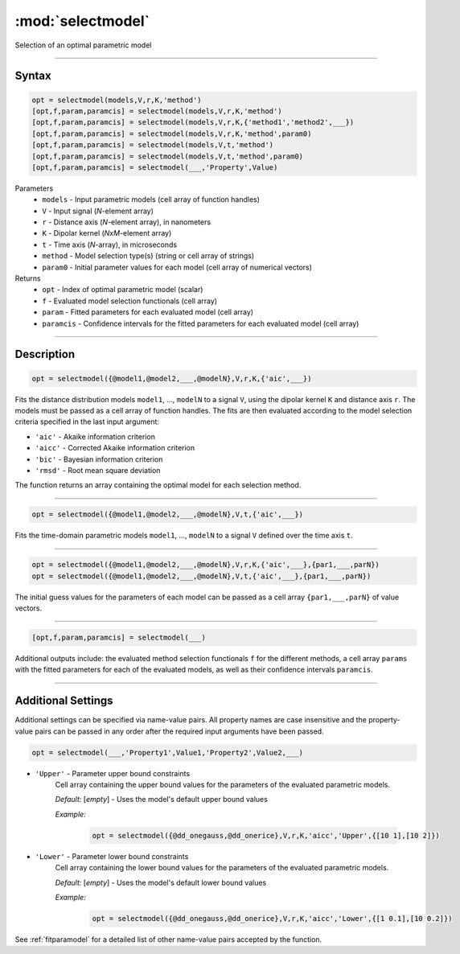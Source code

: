 .. highlight:: matlab
.. _selectmodel:


***********************
:mod:`selectmodel`
***********************

Selection of an optimal parametric model

-----------------------------



Syntax
=========================================

.. code-block:: matlab

    opt = selectmodel(models,V,r,K,'method')
    [opt,f,param,paramcis] = selectmodel(models,V,r,K,'method')
    [opt,f,param,paramcis] = selectmodel(models,V,r,K,{'method1','method2',___})
    [opt,f,param,paramcis] = selectmodel(models,V,r,K,'method',param0)
    [opt,f,param,paramcis] = selectmodel(models,V,t,'method')
    [opt,f,param,paramcis] = selectmodel(models,V,t,'method',param0)
    [opt,f,param,paramcis] = selectmodel(___,'Property',Value)


Parameters
    *   ``models`` - Input parametric models (cell array of function handles)
    *   ``V`` - Input signal (*N*-element array)
    *   ``r`` -  Distance axis (*N*-element array), in nanometers
    *   ``K`` -  Dipolar kernel (*NxM*-element array)
    *   ``t`` -  Time axis (*N*-array), in microseconds
    *   ``method`` - Model selection type(s) (string or cell array of strings)
    *   ``param0`` -  Initial parameter values for each model (cell array of numerical vectors)
Returns
    *  ``opt`` - Index of optimal parametric model (scalar)
    *  ``f`` - Evaluated model selection functionals (cell array)
    *  ``param`` - Fitted parameters for each evaluated model (cell array)
    *  ``paramcis`` - Confidence intervals for the fitted parameters for each evaluated model (cell array)


-----------------------------



Description
=========================================

.. code-block:: matlab

        opt = selectmodel({@model1,@model2,___,@modelN},V,r,K,{'aic',___})

Fits the distance distribution models ``model1``, ..., ``modelN`` to a signal ``V``, using the dipolar kernel ``K`` and distance axis ``r``. The models must be passed as a cell array of function handles. The fits are then evaluated according to the model selection criteria specified in the last input argument:

*   ``'aic'`` - Akaike information criterion
*   ``'aicc'`` - Corrected Akaike information criterion
*   ``'bic'`` - Bayesian information criterion
*   ``'rmsd'`` - Root mean square deviation


The function returns an array containing the optimal model for each selection method.


-----------------------------


.. code-block:: matlab

        opt = selectmodel({@model1,@model2,___,@modelN},V,t,{'aic',___})

Fits the time-domain parametric models ``model1``, ..., ``modelN`` to a signal ``V`` defined over the time axis ``t``.


-----------------------------


.. code-block:: matlab

        opt = selectmodel({@model1,@model2,___,@modelN},V,r,K,{'aic',___},{par1,___,parN})
        opt = selectmodel({@model1,@model2,___,@modelN},V,t,{'aic',___},{par1,___,parN})


The initial guess values for the parameters of each model can be passed as a cell array ``{par1,___,parN}`` of value vectors.


-----------------------------


.. code-block:: matlab

    [opt,f,param,paramcis] = selectmodel(___)

Additional outputs include: the evaluated method selection functionals ``f`` for the different methods, a cell array ``params`` with the fitted parameters for each of the evaluated models, as well as their confidence intervals ``paramcis``.

-----------------------------



Additional Settings
=========================================

Additional settings can be specified via name-value pairs. All property names are case insensitive and the property-value pairs can be passed in any order after the required input arguments have been passed.

.. code-block:: matlab

    opt = selectmodel(___,'Property1',Value1,'Property2',Value2,___)

- ``'Upper'`` - Parameter upper bound constraints
    Cell array containing the upper bound values for the parameters of the evaluated parametric models.

    *Default:* [*empty*] - Uses the model's default upper bound values

    *Example:*

		.. code-block:: matlab

			opt = selectmodel({@dd_onegauss,@dd_onerice},V,r,K,'aicc','Upper',{[10 1],[10 2]})

- ``'Lower'`` - Parameter lower bound constraints
    Cell array containing the lower bound values for the parameters of the evaluated parametric models.

    *Default:* [*empty*] - Uses the model's default lower bound values

    *Example:*

		.. code-block:: matlab

			opt = selectmodel({@dd_onegauss,@dd_onerice},V,r,K,'aicc','Lower',{[1 0.1],[10 0.2]})

See :ref:`fitparamodel` for a detailed list of other name-value pairs accepted by the function.
